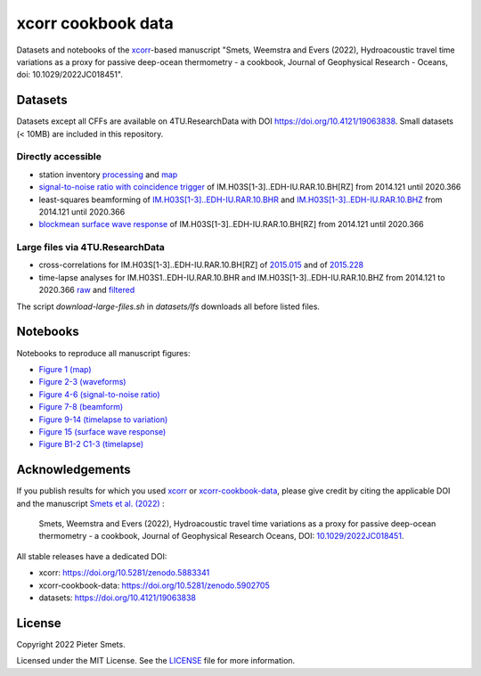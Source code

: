 *************************************
xcorr cookbook data 
*************************************

.. image:: https://zenodo.org/badge/451882711.svg
   :target: https://zenodo.org/badge/latestdoi/451882711

Datasets and notebooks of the `xcorr <https://github.com/psmsmets/xcorr>`_-based manuscript
"Smets, Weemstra and Evers (2022), Hydroacoustic travel time variations as a
proxy for passive deep-ocean thermometry - a cookbook, Journal of Geophysical Research - Oceans, doi: 10.1029/2022JC018451".


Datasets
=====

Datasets except all CFFs are available on 4TU.ResearchData with DOI `https://doi.org/10.4121/19063838 <https://doi.org/10.4121/19063838>`_. 
Small datasets (< 10MB) are included in this repository.


Directly accessible
-----

- station inventory `processing <datasets/station_inventory.xml>`_ and `map <datasets/station_inventory_map.xml>`_
- `signal-to-noise ratio with coincidence trigger <datasets/snr_ct__IM.H03S[1-3]..EDH-IU.RAR.10.BH[RZ]__2014121__2020366.nc>`_ of IM.H03S[1-3]..EDH-IU.RAR.10.BH[RZ] from 2014.121 until 2020.366
- least-squares beamforming of `IM.H03S[1-3]..EDH-IU.RAR.10.BHR <datasets/beamform__IM.H03S[1-3]..EDH-IU.RAR.10.BHR__2014121__2020366.nc>`_ and `IM.H03S[1-3]..EDH-IU.RAR.10.BHZ <datasets/beamform__IM.H03S[1-3]..EDH-IU.RAR.10.BHZ__2014121__2020366.nc>`_ from 2014.121 until 2020.366
- `blockmean surface wave response <datasets/swresp__IM.H03S[1-3]..EDH-IU.RAR.10.BH[RZ]__2014121__2020366__blockmean>`_ of IM.H03S[1-3]..EDH-IU.RAR.10.BH[RZ] from 2014.121 until 2020.366


Large files via 4TU.ResearchData
-----

- cross-correlations for IM.H03S[1-3]..EDH-IU.RAR.10.BH[RZ] of `2015.015 <https://pietersmets.be/xcorr-cookbook-data/cc__IM.H03S[1-3]..EDH-IU.RAR.10.BH[RZ]__2015015.nc>`_ and of `2015.228 <https://pietersmets.be/xcorr-cookbook-data/cc__IM.H03S[1-3]..EDH-IU.RAR.10.BH[RZ]__2015228.nc>`_
- time-lapse analyses for IM.H03S1..EDH-IU.RAR.10.BHR and IM.H03S[1-3]..EDH-IU.RAR.10.BHZ from 2014.121 to 2020.366 `raw <https://pietersmets.be/xcorr-cookbook-data/timelapse__IM.H03S[1-3]..EDH-IU.RAR.10.BH[RZ]__2014121__2020366.nc>`_ and `filtered <https://pietersmets.be/xcorr-cookbook-data/timelapse__IM.H03S[1-3]..EDH-IU.RAR.10.BH[RZ]__2014121__2020366__filtered.nc>`_

The script `download-large-files.sh` in `datasets/lfs` downloads all before listed files.

Notebooks
=====

Notebooks to reproduce all manuscript figures:

- `Figure 1 (map) <notebooks/Figure 1 (map).ipynb>`_
- `Figure 2-3 (waveforms) <notebooks/Figure 2-3 (waveforms).ipynb>`_
- `Figure 4-6 (signal-to-noise ratio) <notebooks/Figure 4-6 (signal-to-noise ratio).ipynb>`_
- `Figure 7-8 (beamform) <notebooks/Figure 7-8 (beamform).ipynb>`_
- `Figure 9-14 (timelapse to variation) <notebooks/Figure 9-14 (timelapse to variation).ipynb>`_
- `Figure 15 (surface wave response) <notebooks/Figure 15 (surface wave response).ipynb>`_
- `Figure B1-2 C1-3 (timelapse) <notebooks/Figure B1-2 C1-3 (timelapse).ipynb>`_


Acknowledgements
=====

If you publish results for which you used `xcorr <https://github.com/psmsmets/xcorr>`_
or `xcorr-cookbook-data <https://github.com/psmsmets/xcorr-cookbook-data>`_, 
please give credit by citing the applicable DOI and the manuscript
`Smets et al. (2022)  <https://doi.org/10.1029/2022JC018451>`_ :

    Smets, Weemstra and Evers (2022),
    Hydroacoustic travel time variations as a proxy for passive deep-ocean
    thermometry - a cookbook,
    Journal of Geophysical Research Oceans, DOI: `10.1029/2022JC018451 <https://doi.org/10.1029/2022JC018451>`_.

All stable releases have a dedicated DOI:

- xcorr: `https://doi.org/10.5281/zenodo.5883341 <https://doi.org/10.5281/zenodo.5883341>`_
- xcorr-cookbook-data: `https://doi.org/10.5281/zenodo.5902705 <https://doi.org/10.5281/zenodo.5902705>`_
- datasets: `https://doi.org/10.4121/19063838 <https://doi.org/10.4121/19063838>`_


License
=======

Copyright 2022 Pieter Smets.

Licensed under the MIT License. See the
`LICENSE <https://github.com/psmsmets/xcorr-cookbook-data/blob/master/LICENSE>`_
file for more information.
